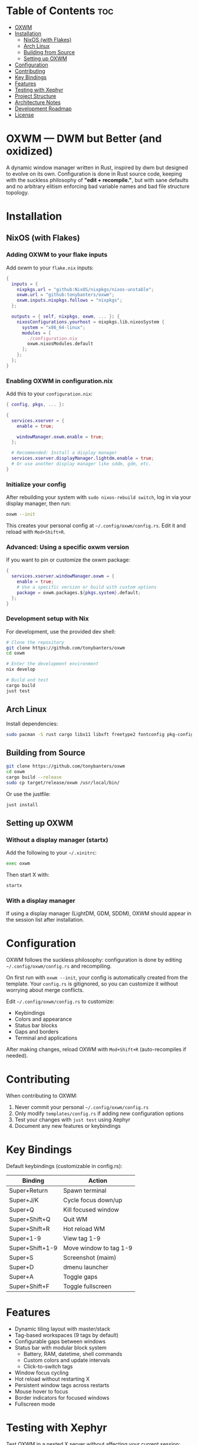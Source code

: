 #+AUTHOR: Tony
#+STARTUP: overview

* Table of Contents :toc:
- [[#oxwm][OXWM]]
- [[#installation][Installation]]
  - [[#nixos-with-flakes][NixOS (with Flakes)]]
  - [[#arch-linux][Arch Linux]]
  - [[#building-from-source][Building from Source]]
  - [[#setting-up-oxwm][Setting up OXWM]]
- [[#configuration][Configuration]]
- [[#contributing][Contributing]]
- [[#key-bindings][Key Bindings]]
- [[#features][Features]]
- [[#testing-with-xephyr][Testing with Xephyr]]
- [[#project-structure][Project Structure]]
- [[#architecture-notes][Architecture Notes]]
- [[#development-roadmap][Development Roadmap]]
- [[#license][License]]

* OXWM — DWM but Better (and oxidized)
A dynamic window manager written in Rust, inspired by dwm but designed to evolve
on its own. Configuration is done in Rust source code, keeping with the suckless
philosophy of *"edit + recompile."*, but with sane defaults and no arbitrary elitism
enforcing bad variable names and bad file structure topology.

* Installation
** NixOS (with Flakes)

*** Adding OXWM to your flake inputs
Add oxwm to your =flake.nix= inputs:

#+begin_src nix
{
  inputs = {
    nixpkgs.url = "github:NixOS/nixpkgs/nixos-unstable";
    oxwm.url = "github:tonybanters/oxwm";
    oxwm.inputs.nixpkgs.follows = "nixpkgs";
  };

  outputs = { self, nixpkgs, oxwm, ... }: {
    nixosConfigurations.yourhost = nixpkgs.lib.nixosSystem {
      system = "x86_64-linux";
      modules = [
        ./configuration.nix
        oxwm.nixosModules.default
      ];
    };
  };
}
#+end_src

*** Enabling OXWM in configuration.nix
Add this to your =configuration.nix=:

#+begin_src nix
{ config, pkgs, ... }:

{
  services.xserver = {
    enable = true;
    
    windowManager.oxwm.enable = true;
  };

  # Recommended: Install a display manager
  services.xserver.displayManager.lightdm.enable = true;
  # Or use another display manager like sddm, gdm, etc.
}
#+end_src

*** Initialize your config
After rebuilding your system with =sudo nixos-rebuild switch=, log in via your display manager, then run:

#+begin_src sh
oxwm --init
#+end_src

This creates your personal config at =~/.config/oxwm/config.rs=. Edit it and reload with =Mod+Shift+R=.

*** Advanced: Using a specific oxwm version
If you want to pin or customize the oxwm package:

#+begin_src nix
{
  services.xserver.windowManager.oxwm = {
    enable = true;
    # Use a specific version or build with custom options
    package = oxwm.packages.${pkgs.system}.default;
  };
}
#+end_src

*** Development setup with Nix
For development, use the provided dev shell:

#+begin_src sh
# Clone the repository
git clone https://github.com/tonybanters/oxwm
cd oxwm

# Enter the development environment
nix develop

# Build and test
cargo build
just test
#+end_src

** Arch Linux
Install dependencies:
#+begin_src sh
sudo pacman -S rust cargo libx11 libxft freetype2 fontconfig pkg-config
#+end_src

** Building from Source
#+begin_src sh
git clone https://github.com/tonybanters/oxwm
cd oxwm
cargo build --release
sudo cp target/release/oxwm /usr/local/bin/
#+end_src

Or use the justfile:
#+begin_src sh
just install
#+end_src

** Setting up OXWM
*** Without a display manager (startx)
Add the following to your =~/.xinitrc=:
#+begin_src sh
exec oxwm
#+end_src

Then start X with:
#+begin_src sh
startx
#+end_src

*** With a display manager
If using a display manager (LightDM, GDM, SDDM), OXWM should appear in the session list after installation.

* Configuration
OXWM follows the suckless philosophy: configuration is done by editing =~/.config/oxwm/config.rs= and recompiling.

On first run with =oxwm --init=, your config is automatically created from the template. Your =config.rs= is gitignored, so you can customize it without worrying about merge conflicts.

Edit =~/.config/oxwm/config.rs= to customize:
- Keybindings
- Colors and appearance
- Status bar blocks
- Gaps and borders
- Terminal and applications

After making changes, reload OXWM with =Mod+Shift+R= (auto-recompiles if needed).

* Contributing
When contributing to OXWM:

1. Never commit your personal =~/.config/oxwm/config.rs=
2. Only modify =templates/config.rs= if adding new configuration options
3. Test your changes with =just test= using Xephyr
4. Document any new features or keybindings

* Key Bindings
Default keybindings (customizable in config.rs):

| Binding         | Action                  |
|-----------------+-------------------------|
| Super+Return    | Spawn terminal          |
| Super+J/K       | Cycle focus down/up     |
| Super+Q         | Kill focused window     |
| Super+Shift+Q   | Quit WM                 |
| Super+Shift+R   | Hot reload WM           |
| Super+1-9       | View tag 1-9            |
| Super+Shift+1-9 | Move window to tag 1-9  |
| Super+S         | Screenshot (maim)       |
| Super+D         | dmenu launcher          |
| Super+A         | Toggle gaps             |
| Super+Shift+F   | Toggle fullscreen       |

* Features
- Dynamic tiling layout with master/stack
- Tag-based workspaces (9 tags by default)
- Configurable gaps between windows
- Status bar with modular block system
  - Battery, RAM, datetime, shell commands
  - Custom colors and update intervals
  - Click-to-switch tags
- Window focus cycling
- Hot reload without restarting X
- Persistent window tags across restarts
- Mouse hover to focus
- Border indicators for focused windows
- Fullscreen mode

* Testing with Xephyr
Test OXWM in a nested X server without affecting your current session:

#+begin_src sh
just test
#+end_src

This starts Xephyr on display :1 and launches OXWM inside it.

Or manually:
#+begin_src sh
Xephyr -screen 1280x800 :1 &
DISPLAY=:1 cargo run
#+end_src

* Project Structure
#+begin_src sh
src/
├── main.rs
│   └── main()
│       └── Creates WindowManager and calls .run()
│
├── window_manager.rs                    [CORE - X11 event handling]
│   ├── struct WindowManager
│   │   ├── connection: RustConnection   [X11 connection]
│   │   ├── windows: Vec<Window>         [All managed windows]
│   │   ├── focused_window: Option<Window>
│   │   ├── layout: Box<dyn Layout>
│   │   ├── window_tags: HashMap<Window, TagMask>
│   │   ├── selected_tags: TagMask
│   │   └── bar: Bar                     [Status bar]
│   │
│   ├── new()                            [Initialize WM, grab root, restore tags, scan windows]
│   ├── run()                            [Main event loop with block updates]
│   ├── handle_event()                   [Route X11 events]
│   │   ├── MapRequest    → add window, apply layout, update bar, save tag
│   │   ├── UnmapNotify   → remove window, update bar
│   │   ├── DestroyNotify → remove window, update bar
│   │   ├── KeyPress      → get action, handle it (includes Restart)
│   │   ├── ButtonPress   → handle bar clicks
│   │   └── Expose        → redraw bar
│   ├── handle_key_action()              [Execute keyboard actions]
│   ├── get_saved_selected_tags()        [Restore selected tags from _NET_CURRENT_DESKTOP]
│   ├── save_selected_tags()             [Persist selected tags to root window]
│   ├── get_saved_tag()                  [Restore window tag from _NET_CLIENT_INFO]
│   ├── save_client_tag()                [Persist window tag to window property]
│   ├── scan_existing_windows()          [Manage windows on startup]
│   ├── remove_window()                  [Remove from Vec, reapply layout]
│   ├── set_focus()                      [Focus window, update visuals]
│   ├── cycle_focus()                    [Move focus to next/prev window]
│   ├── view_tag()                       [Switch to tag/workspace, update visibility]
│   ├── move_to_tag()                    [Move window to tag]
│   ├── update_bar()                     [Calculate occupied tags, redraw bar]
│   ├── update_focus_visuals()           [Set border colors]
│   ├── update_window_visibility()       [Map/unmap windows based on tags]
│   └── apply_layout()                   [Position all windows below bar]
│
├── config.rs                            [CONFIGURATION - all settings here]
│   ├── BORDER_WIDTH, BORDER_FOCUSED, BORDER_UNFOCUSED
│   ├── FONT                             [XFT font string]
│   ├── TAG_COUNT, TAGS                  [Workspace configuration]
│   ├── TERMINAL, MODKEY
│   ├── ColorScheme                      [Foreground, background, border colors]
│   ├── SCHEME_NORMAL, SCHEME_OCCUPIED, SCHEME_SELECTED
│   ├── KEYBINDINGS                      [All keybinds as const array]
│   └── STATUS_BLOCKS                    [Block configurations with format, command, interval]
│
├── bar/
│   ├── mod.rs                           [Re-exports: Bar, BlockCommand, BlockConfig]
│   ├── bar.rs
│   │   ├── struct Bar                   [Status bar window with XFT support]
│   │   ├── new()                        [Create bar X11 window, load font, init blocks]
│   │   ├── draw()                       [Render tags + blocks with underlines]
│   │   ├── update_blocks()              [Update block content based on intervals]
│   │   ├── handle_click()               [Detect which tag was clicked]
│   │   └── invalidate()                 [Mark bar as needing redraw]
│   ├── font.rs
│   │   ├── struct Font                  [XFT font wrapper]
│   │   ├── struct FontDraw              [XFT drawing context]
│   │   └── draw_text()                  [Render text with color]
│   └── blocks/
│       ├── mod.rs                       [Block trait, BlockConfig, BlockCommand enum]
│       ├── battery.rs                   [Battery status block]
│       ├── datetime.rs                  [Date/time formatting block]
│       └── shell.rs                     [Shell command execution block]
│
├── keyboard/
│   ├── mod.rs                           [Re-exports]
│   ├── keycodes.rs                      [Key constants: Q, J, RETURN, etc]
│   └── handlers.rs
│       ├── enum KeyAction               [Spawn, KillClient, FocusStack, ViewTag, Restart, etc]
│       ├── enum Arg                     [None, Int, Str, Array]
│       ├── struct Key                   [Keybinding definition]
│       ├── setup_keybinds()             [Register keys with X11]
│       └── handle_key_press()           [Parse KeyPressEvent → KeyAction]
│
└── layout/
    ├── mod.rs                           [Layout trait definition]
    └── tiling.rs
        └── TilingLayout::arrange()      [Calculate window positions]
#+end_src

* Architecture Notes
** Tag System
Tags are implemented as bitmasks (TagMask = u32), allowing windows to belong to multiple tags simultaneously. Each window has an associated TagMask stored in a HashMap. Tags persist across WM restarts using X11 properties (_NET_CURRENT_DESKTOP for selected tags, _NET_CLIENT_INFO for per-window tags).

** Status Bar
The bar uses a performance-optimized approach with a modular block system:
- Only redraws when invalidated
- Pre-calculates tag widths on creation
- Blocks update independently based on their configured intervals
- Supports custom colors and underline indicators
- Easily extensible - add new block types in src/bar/blocks/

** Layout System
The tiling layout divides the screen into a master area (left half) and stack area (right half). The master window occupies the full height of the master area, while stack windows split the stack area vertically. Gaps are configurable and can be toggled at runtime.

* Development Roadmap
** Current Focus
- Multi-monitor support
- Additional layouts (monocle, floating)
- Master area resizing
- Window swapping in layout

** Future Enhancements
- Per-window floating behavior
- Per-program rules (auto-tag assignment, floating rules)
- External bar support (polybar, lemonbar)
- Scratchpad functionality
- Window minimize/restore

* License
[[https://www.gnu.org/licenses/gpl-3.0.en.html][GPL v3]]

